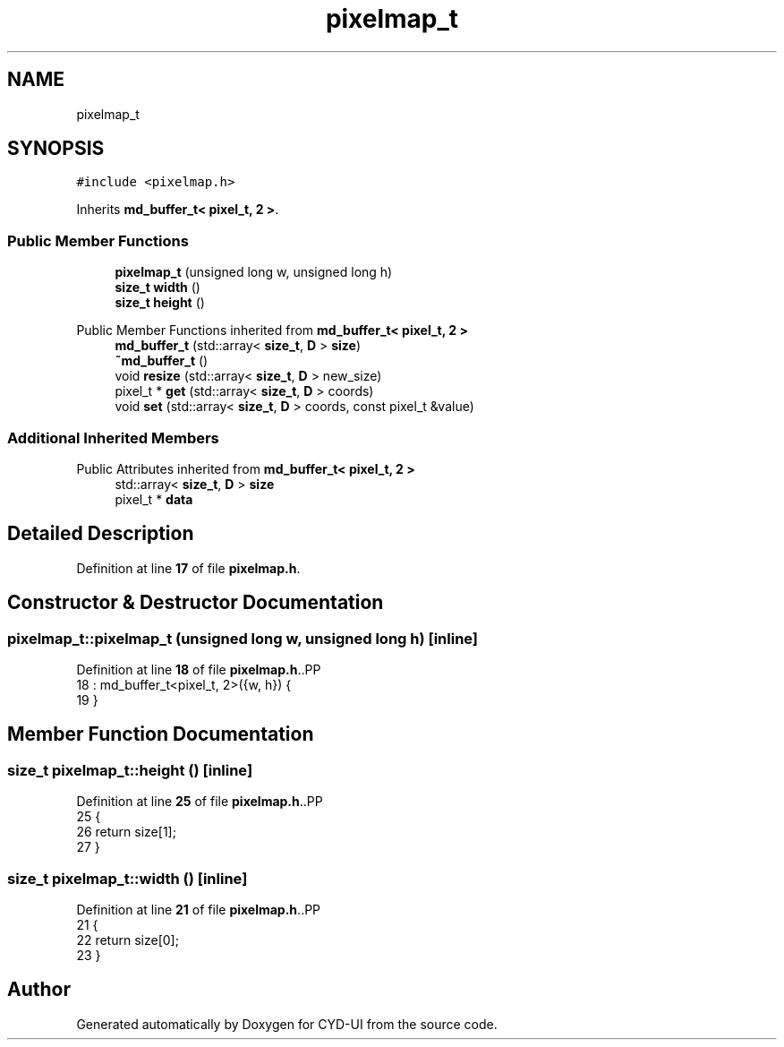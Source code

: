 .TH "pixelmap_t" 3 "CYD-UI" \" -*- nroff -*-
.ad l
.nh
.SH NAME
pixelmap_t
.SH SYNOPSIS
.br
.PP
.PP
\fC#include <pixelmap\&.h>\fP
.PP
Inherits \fBmd_buffer_t< pixel_t, 2 >\fP\&.
.SS "Public Member Functions"

.in +1c
.ti -1c
.RI "\fBpixelmap_t\fP (unsigned long w, unsigned long h)"
.br
.ti -1c
.RI "\fBsize_t\fP \fBwidth\fP ()"
.br
.ti -1c
.RI "\fBsize_t\fP \fBheight\fP ()"
.br
.in -1c

Public Member Functions inherited from \fBmd_buffer_t< pixel_t, 2 >\fP
.in +1c
.ti -1c
.RI "\fBmd_buffer_t\fP (std::array< \fBsize_t\fP, \fBD\fP > \fBsize\fP)"
.br
.ti -1c
.RI "\fB~md_buffer_t\fP ()"
.br
.ti -1c
.RI "void \fBresize\fP (std::array< \fBsize_t\fP, \fBD\fP > new_size)"
.br
.ti -1c
.RI "pixel_t * \fBget\fP (std::array< \fBsize_t\fP, \fBD\fP > coords)"
.br
.ti -1c
.RI "void \fBset\fP (std::array< \fBsize_t\fP, \fBD\fP > coords, const pixel_t &value)"
.br
.in -1c
.SS "Additional Inherited Members"


Public Attributes inherited from \fBmd_buffer_t< pixel_t, 2 >\fP
.in +1c
.ti -1c
.RI "std::array< \fBsize_t\fP, \fBD\fP > \fBsize\fP"
.br
.ti -1c
.RI "pixel_t * \fBdata\fP"
.br
.in -1c
.SH "Detailed Description"
.PP 
Definition at line \fB17\fP of file \fBpixelmap\&.h\fP\&.
.SH "Constructor & Destructor Documentation"
.PP 
.SS "pixelmap_t::pixelmap_t (unsigned long w, unsigned long h)\fC [inline]\fP"

.PP
Definition at line \fB18\fP of file \fBpixelmap\&.h\fP\&..PP
.nf
18                                               : md_buffer_t<pixel_t, 2>({w, h}) {
19   }
.fi

.SH "Member Function Documentation"
.PP 
.SS "\fBsize_t\fP pixelmap_t::height ()\fC [inline]\fP"

.PP
Definition at line \fB25\fP of file \fBpixelmap\&.h\fP\&..PP
.nf
25                   {
26     return size[1];
27   }
.fi

.SS "\fBsize_t\fP pixelmap_t::width ()\fC [inline]\fP"

.PP
Definition at line \fB21\fP of file \fBpixelmap\&.h\fP\&..PP
.nf
21                  {
22     return size[0];
23   }
.fi


.SH "Author"
.PP 
Generated automatically by Doxygen for CYD-UI from the source code\&.
